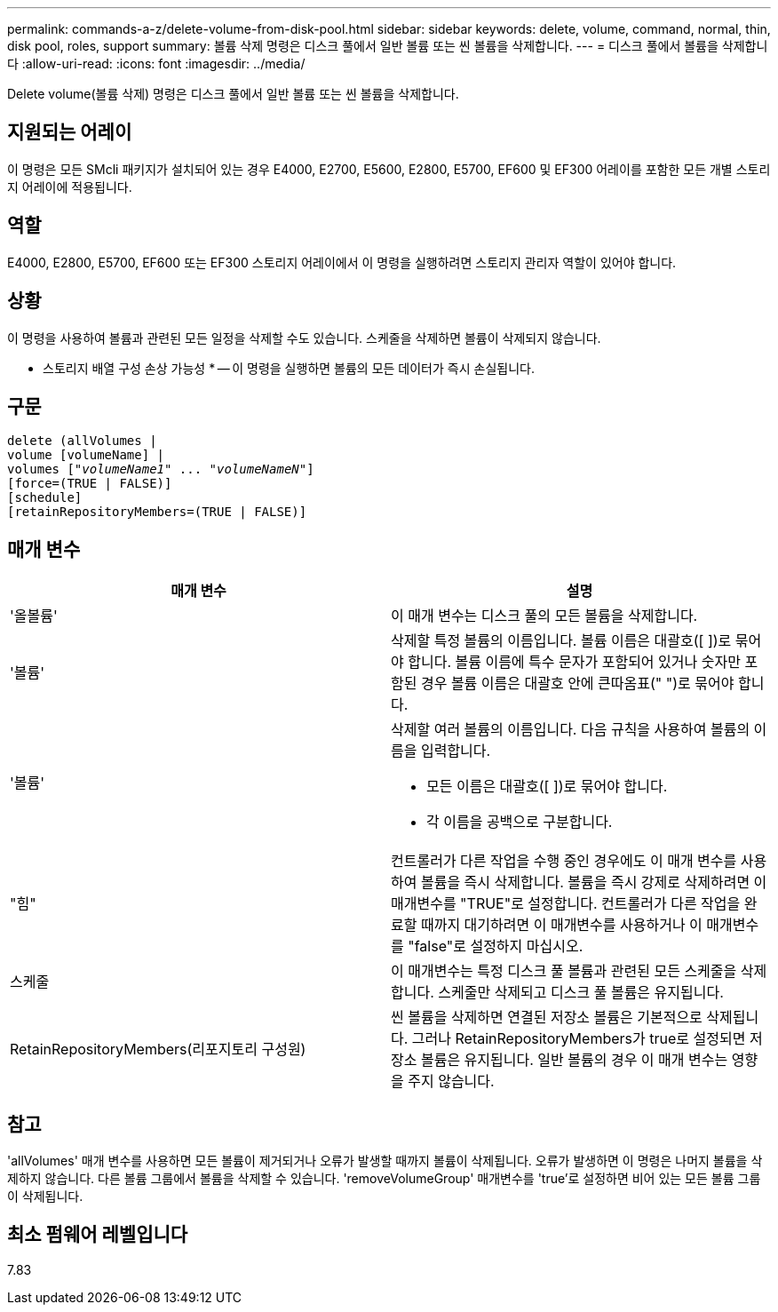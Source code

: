 ---
permalink: commands-a-z/delete-volume-from-disk-pool.html 
sidebar: sidebar 
keywords: delete, volume, command, normal, thin, disk pool, roles, support 
summary: 볼륨 삭제 명령은 디스크 풀에서 일반 볼륨 또는 씬 볼륨을 삭제합니다. 
---
= 디스크 풀에서 볼륨을 삭제합니다
:allow-uri-read: 
:icons: font
:imagesdir: ../media/


[role="lead"]
Delete volume(볼륨 삭제) 명령은 디스크 풀에서 일반 볼륨 또는 씬 볼륨을 삭제합니다.



== 지원되는 어레이

이 명령은 모든 SMcli 패키지가 설치되어 있는 경우 E4000, E2700, E5600, E2800, E5700, EF600 및 EF300 어레이를 포함한 모든 개별 스토리지 어레이에 적용됩니다.



== 역할

E4000, E2800, E5700, EF600 또는 EF300 스토리지 어레이에서 이 명령을 실행하려면 스토리지 관리자 역할이 있어야 합니다.



== 상황

이 명령을 사용하여 볼륨과 관련된 모든 일정을 삭제할 수도 있습니다. 스케줄을 삭제하면 볼륨이 삭제되지 않습니다.

[]
====
* 스토리지 배열 구성 손상 가능성 * -- 이 명령을 실행하면 볼륨의 모든 데이터가 즉시 손실됩니다.

====


== 구문

[source, cli, subs="+macros"]
----
delete (allVolumes |
volume [volumeName] |
pass:quotes[volumes ["_volumeName1_" ... "_volumeNameN_"]]
[force=(TRUE | FALSE)]
[schedule]
[retainRepositoryMembers=(TRUE | FALSE)]
----


== 매개 변수

[cols="2*"]
|===
| 매개 변수 | 설명 


 a| 
'올볼륨'
 a| 
이 매개 변수는 디스크 풀의 모든 볼륨을 삭제합니다.



 a| 
'볼륨'
 a| 
삭제할 특정 볼륨의 이름입니다. 볼륨 이름은 대괄호([ ])로 묶어야 합니다. 볼륨 이름에 특수 문자가 포함되어 있거나 숫자만 포함된 경우 볼륨 이름은 대괄호 안에 큰따옴표(" ")로 묶어야 합니다.



 a| 
'볼륨'
 a| 
삭제할 여러 볼륨의 이름입니다. 다음 규칙을 사용하여 볼륨의 이름을 입력합니다.

* 모든 이름은 대괄호([ ])로 묶어야 합니다.
* 각 이름을 공백으로 구분합니다.




 a| 
"힘"
 a| 
컨트롤러가 다른 작업을 수행 중인 경우에도 이 매개 변수를 사용하여 볼륨을 즉시 삭제합니다. 볼륨을 즉시 강제로 삭제하려면 이 매개변수를 "TRUE"로 설정합니다. 컨트롤러가 다른 작업을 완료할 때까지 대기하려면 이 매개변수를 사용하거나 이 매개변수를 "false"로 설정하지 마십시오.



 a| 
스케줄
 a| 
이 매개변수는 특정 디스크 풀 볼륨과 관련된 모든 스케줄을 삭제합니다. 스케줄만 삭제되고 디스크 풀 볼륨은 유지됩니다.



 a| 
RetainRepositoryMembers(리포지토리 구성원)
 a| 
씬 볼륨을 삭제하면 연결된 저장소 볼륨은 기본적으로 삭제됩니다. 그러나 RetainRepositoryMembers가 true로 설정되면 저장소 볼륨은 유지됩니다. 일반 볼륨의 경우 이 매개 변수는 영향을 주지 않습니다.

|===


== 참고

'allVolumes' 매개 변수를 사용하면 모든 볼륨이 제거되거나 오류가 발생할 때까지 볼륨이 삭제됩니다. 오류가 발생하면 이 명령은 나머지 볼륨을 삭제하지 않습니다. 다른 볼륨 그룹에서 볼륨을 삭제할 수 있습니다. 'removeVolumeGroup' 매개변수를 'true'로 설정하면 비어 있는 모든 볼륨 그룹이 삭제됩니다.



== 최소 펌웨어 레벨입니다

7.83
